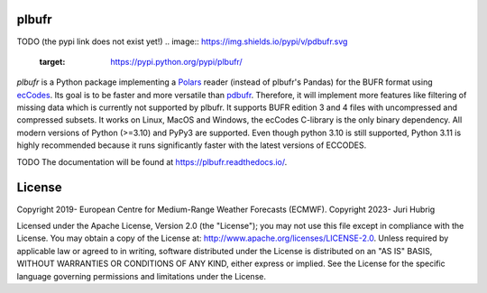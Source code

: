 plbufr
======

TODO (the pypi link does not exist yet!)
.. image:: https://img.shields.io/pypi/v/pdbufr.svg
   :target: https://pypi.python.org/pypi/plbufr/


*plbufr* is a Python package implementing a `Polars <https://github.com/pola-rs/polars>`_ reader (instead of plbufr's Pandas) for the BUFR format using  `ecCodes <https://confluence.ecmwf.int/display/ECC>`_. Its goal is to be faster and more versatile than `pdbufr <https://github.com/ecmwf/plbufr>`_. Therefore, it will implement more features like filtering of missing data which is currently not supported by plbufr. It supports BUFR edition 3 and 4 files with uncompressed and compressed subsets. It works on Linux, MacOS and Windows, the ecCodes C-library is the only binary dependency. All modern versions of Python (>=3.10) and PyPy3 are supported. Even though python 3.10 is still supported, Python 3.11 is highly recommended because it runs significantly faster with the latest versions of ECCODES.

TODO
The documentation will be found at https://plbufr.readthedocs.io/.


License
=======

Copyright 2019- European Centre for Medium-Range Weather Forecasts (ECMWF).
Copyright 2023- Juri Hubrig

Licensed under the Apache License, Version 2.0 (the "License");
you may not use this file except in compliance with the License.
You may obtain a copy of the License at: http://www.apache.org/licenses/LICENSE-2.0.
Unless required by applicable law or agreed to in writing, software
distributed under the License is distributed on an "AS IS" BASIS,
WITHOUT WARRANTIES OR CONDITIONS OF ANY KIND, either express or implied.
See the License for the specific language governing permissions and
limitations under the License.
